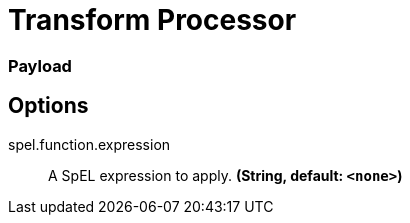//tag::ref-doc[]
= Transform Processor

=== Payload

== Options

//tag::configuration-properties[]
$$spel.function.expression$$:: $$A SpEL expression to apply.$$ *($$String$$, default: `$$<none>$$`)*
//end::configuration-properties[]

//end::ref-doc[]
